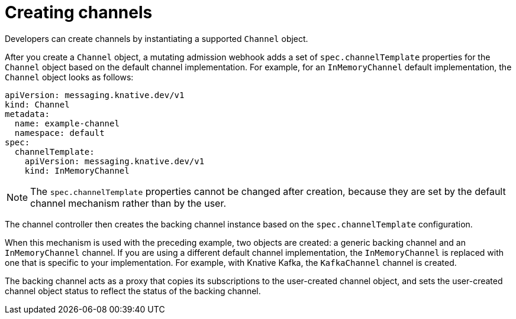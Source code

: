 // Module included in the following assemblies:
//
//  * serverless/event_workflows/serverless-channels.adoc

[id="serverless-channels-creating-intro_{context}"]
= Creating channels

Developers can create channels by instantiating a supported `Channel` object.

After you create a `Channel` object, a mutating admission webhook adds a set of `spec.channelTemplate` properties for the `Channel` object based on the default channel implementation.
For example, for an `InMemoryChannel` default implementation, the `Channel` object looks as follows:

[source,yaml]
----
apiVersion: messaging.knative.dev/v1
kind: Channel
metadata:
  name: example-channel
  namespace: default
spec:
  channelTemplate:
    apiVersion: messaging.knative.dev/v1
    kind: InMemoryChannel
----

[NOTE]
====
The `spec.channelTemplate` properties cannot be changed after creation, because they are set by the default channel mechanism rather than by the user.
====

The channel controller then creates the backing channel instance based on the `spec.channelTemplate` configuration.

When this mechanism is used with the preceding example, two objects are created: a generic backing channel and an `InMemoryChannel` channel. If you are using a different default channel implementation, the `InMemoryChannel` is replaced with one that is specific to your implementation. For example, with Knative Kafka, the `KafkaChannel` channel is created.

The backing channel acts as a proxy that copies its subscriptions to the user-created channel object, and sets the user-created channel object status to reflect the status of the backing channel.
